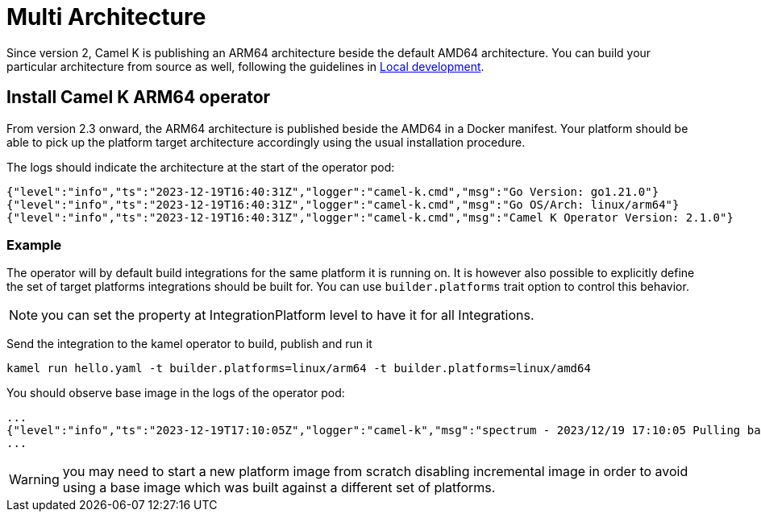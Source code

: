 [[multi-architecture-props]]
= Multi Architecture

Since version 2, Camel K is publishing an ARM64 architecture beside the default AMD64 architecture. You can build your particular architecture from source as well, following the guidelines in xref:contributing/local-development.adoc[Local development].

[[multi-architecture-install]]
== Install Camel K ARM64 operator

From version 2.3 onward, the ARM64 architecture is published beside the AMD64 in a Docker manifest. Your platform should be able to pick up the platform target architecture accordingly using the usual installation procedure.

The logs should indicate the architecture at the start of the operator pod:

[source,shell]
----
{"level":"info","ts":"2023-12-19T16:40:31Z","logger":"camel-k.cmd","msg":"Go Version: go1.21.0"}
{"level":"info","ts":"2023-12-19T16:40:31Z","logger":"camel-k.cmd","msg":"Go OS/Arch: linux/arm64"}
{"level":"info","ts":"2023-12-19T16:40:31Z","logger":"camel-k.cmd","msg":"Camel K Operator Version: 2.1.0"}
----

=== Example

The operator will by default build integrations for the same platform it is running on. It is however also possible to explicitly define the set of target platforms integrations should be built for. You can use `builder.platforms` trait option to control this behavior.

NOTE: you can set the property at IntegrationPlatform level to have it for all Integrations.

Send the integration to the kamel operator to build, publish and run it
[source,shell]
----
kamel run hello.yaml -t builder.platforms=linux/arm64 -t builder.platforms=linux/amd64
----

You should observe base image in the logs of the operator pod:
[source,shell]
----
...
{"level":"info","ts":"2023-12-19T17:10:05Z","logger":"camel-k","msg":"spectrum - 2023/12/19 17:10:05 Pulling base image eclipse-temurin:17@sha256:bbc153da9e6041c65f0d4cdc7ef03eec174c9a74c8852c838582b579081c99c1 (insecure=false)..."}
...
----

WARNING: you may need to start a new platform image from scratch disabling incremental image in order to avoid using a base image which was built against a different set of platforms.